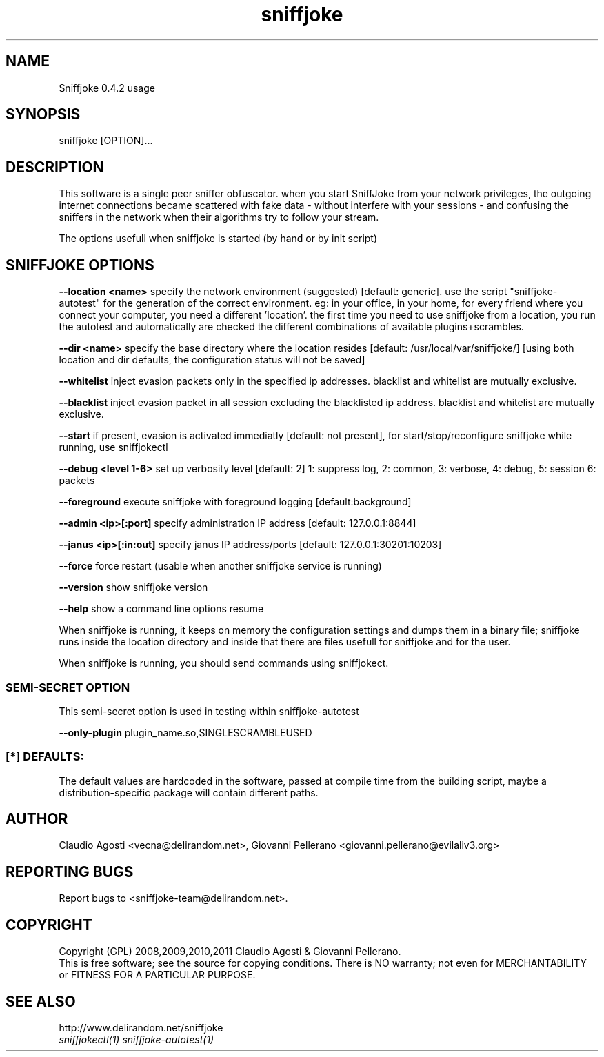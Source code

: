 .TH sniffjoke 1
.PP
.SH NAME
Sniffjoke 0.4.2 usage
.PP
.SH SYNOPSIS
sniffjoke [OPTION]...
.PP
.SH DESCRIPTION
This software is a single peer sniffer obfuscator. when you start SniffJoke
from your network privileges, the outgoing internet connections became
scattered with fake data - without interfere with your sessions - and confusing
the sniffers in the network when their algorithms try to follow your stream.
.PP
The options usefull when sniffjoke is started (by hand or by init script)
.PP
.SH SNIFFJOKE OPTIONS 
.PP
.B --location <name> 
specify the network environment (suggested) [default: generic]. use the script "sniffjoke-autotest" for the generation of the correct environment. eg: in your office, in your home, for every friend where you connect your computer, you need a different 'location'. the first time you need to use sniffjoke from a location, you run the autotest and automatically are checked the different combinations of available plugins+scrambles.
.PP
.B --dir <name> 
specify the base directory where the location resides [default: /usr/local/var/sniffjoke/] [using both location and dir defaults, the configuration status will not be saved]
.PP
.B --whitelist 
inject evasion packets only in the specified ip addresses. blacklist and whitelist are mutually exclusive.
.PP
.B --blacklist 
inject evasion packet in all session excluding the blacklisted ip address. blacklist and whitelist are mutually exclusive.
.PP
.B --start 
if present, evasion is activated immediatly [default: not present], for start/stop/reconfigure sniffjoke while running, use sniffjokectl
.PP
.B --debug <level 1-6> 
set up verbosity level [default: 2] 1: suppress log, 2: common, 3: verbose, 4: debug, 5: session 6: packets
.PP
.B --foreground 
execute sniffjoke with foreground logging [default:background]
.PP
.B --admin <ip>[:port]
specify administration IP address [default: 127.0.0.1:8844]
.PP
.B --janus <ip>[:in:out]
specify janus IP address/ports [default: 127.0.0.1:30201:10203]
.PP
.B --force 
force restart (usable when another sniffjoke service is running)
.PP
.B --version 
show sniffjoke version
.PP
.B --help 
show a command line options resume
.PP
.PP
When sniffjoke is running, it keeps on memory the configuration settings and dumps them in a binary file; sniffjoke runs inside the location directory and inside that there are files usefull for sniffjoke and for the user.
.PP
.PP
When sniffjoke is running, you should send commands using sniffjokect.
.PP
.SS SEMI-SECRET OPTION 
This semi-secret option is used in testing within sniffjoke-autotest
.PP
.B    --only-plugin 
plugin_name.so,SINGLESCRAMBLEUSED
.PP
.PP
.SS [*] DEFAULTS:
The default values are hardcoded in the software, passed at compile time from the building script, maybe a distribution-specific package will contain different paths.
.PP
.SH "AUTHOR"
Claudio Agosti <vecna@delirandom.net>, Giovanni Pellerano <giovanni.pellerano@evilaliv3.org>
.PP
.SH "REPORTING BUGS"
Report bugs to <sniffjoke-team@delirandom.net>.
.SH "COPYRIGHT"
Copyright (GPL) 2008,2009,2010,2011 Claudio Agosti & Giovanni Pellerano.
.br
This is free software; see the source for copying conditions.  There is NO  warranty;  not even for MERCHANTABILITY or FITNESS FOR A PARTICULAR PURPOSE.
.SH "SEE ALSO"
http://www.delirandom.net/sniffjoke
.TP
.I sniffjokectl(1) sniffjoke-autotest(1)

